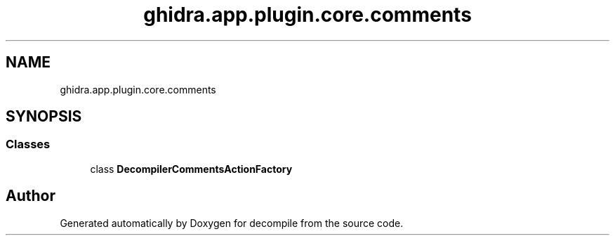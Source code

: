 .TH "ghidra.app.plugin.core.comments" 3 "Sun Apr 14 2019" "decompile" \" -*- nroff -*-
.ad l
.nh
.SH NAME
ghidra.app.plugin.core.comments
.SH SYNOPSIS
.br
.PP
.SS "Classes"

.in +1c
.ti -1c
.RI "class \fBDecompilerCommentsActionFactory\fP"
.br
.in -1c
.SH "Author"
.PP 
Generated automatically by Doxygen for decompile from the source code\&.
